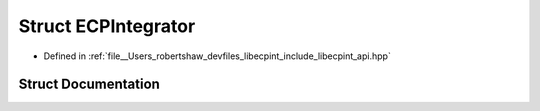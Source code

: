 .. _exhale_struct_structlibecpint_1_1_e_c_p_integrator:

Struct ECPIntegrator
====================

- Defined in :ref:`file__Users_robertshaw_devfiles_libecpint_include_libecpint_api.hpp`


Struct Documentation
--------------------


.. doxygenstruct:: libecpint::ECPIntegrator
   :members:
   :protected-members:
   :undoc-members: